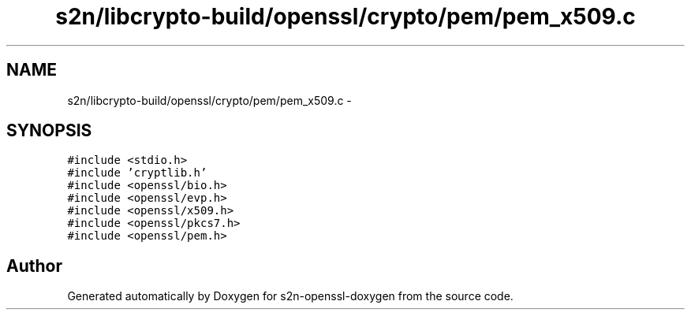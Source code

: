.TH "s2n/libcrypto-build/openssl/crypto/pem/pem_x509.c" 3 "Thu Jun 30 2016" "s2n-openssl-doxygen" \" -*- nroff -*-
.ad l
.nh
.SH NAME
s2n/libcrypto-build/openssl/crypto/pem/pem_x509.c \- 
.SH SYNOPSIS
.br
.PP
\fC#include <stdio\&.h>\fP
.br
\fC#include 'cryptlib\&.h'\fP
.br
\fC#include <openssl/bio\&.h>\fP
.br
\fC#include <openssl/evp\&.h>\fP
.br
\fC#include <openssl/x509\&.h>\fP
.br
\fC#include <openssl/pkcs7\&.h>\fP
.br
\fC#include <openssl/pem\&.h>\fP
.br

.SH "Author"
.PP 
Generated automatically by Doxygen for s2n-openssl-doxygen from the source code\&.
